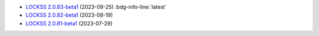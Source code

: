*  `LOCKSS 2.0.83-beta1 </projects/manual/en/2.0-beta1/appendix/release-notes.html#lockss-2-0-83-beta1>`_ (2023-09-25) :bdg-info-line:`latest`

*  `LOCKSS 2.0.82-beta1 </projects/manual/en/2.0-beta1/appendix/release-notes.html#lockss-2-0-82-beta1>`_ (2023-08-19)

*  `LOCKSS 2.0.81-beta1 </projects/manual/en/2.0-beta1/appendix/release-notes.html#lockss-2-0-81-beta1>`_ (2023-07-29)
